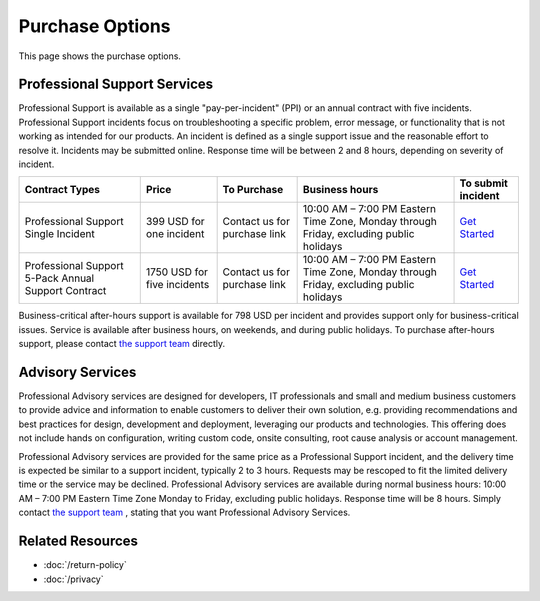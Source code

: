 Purchase Options
================

This page shows the purchase options.

Professional Support Services
-----------------------------
Professional Support is available as a single "pay-per-incident" (PPI) or an
annual contract with five incidents. Professional Support incidents focus on
troubleshooting a specific problem, error message, or functionality that is not
working as intended for our products. An incident is defined as a single
support issue and the reasonable effort to resolve it. Incidents may be
submitted online. Response time will be between 2 and 8 hours, depending on
severity of incident.

===================================================  ============================  ============================  ========================================================================================  ====
Contract Types                                       Price                         To Purchase                   Business hours                                                                            To submit incident
===================================================  ============================  ============================  ========================================================================================  ====
Professional Support Single Incident                 399 USD for one incident      Contact us for purchase link  10:00 AM – 7:00 PM Eastern Time Zone, Monday through Friday, excluding public holidays	   `Get Started`_
Professional Support 5-Pack Annual Support Contract  1750 USD for five incidents   Contact us for purchase link  10:00 AM – 7:00 PM Eastern Time Zone, Monday through Friday, excluding public holidays	   `Get Started`_
===================================================  ============================  ============================  ========================================================================================  ====

Business-critical after-hours support is available for 798 USD per incident
and provides support only for business-critical issues. Service is available
after business hours, on weekends, and during public holidays. To purchase
after-hours support, please contact `the support team`_ directly.

Advisory Services
-----------------
Professional Advisory services are designed for developers, IT professionals
and small and medium business customers to provide advice and information to
enable customers to deliver their own solution, e.g. providing recommendations
and best practices for design, development and deployment, leveraging our
products and technologies. This offering does not include hands on
configuration, writing custom code, onsite consulting, root cause analysis or
account management.

Professional Advisory services are provided for the same price as a
Professional Support incident, and the delivery time is expected be similar to
a support incident, typically 2 to 3 hours. Requests may be rescoped to fit the
limited delivery time or the service may be declined. Professional Advisory
services are available during normal business hours: 10:00 AM – 7:00 PM Eastern
Time Zone Monday to Friday, excluding public holidays. Response time will be 8
hours. Simply contact `the support team`_ , stating that you want Professional
Advisory Services.

.. _Get Started: mailto:support@lextudio.com
.. _the support team:  mailto:support@lextudio.com

Related Resources
-----------------

- :doc:`/return-policy`
- :doc:`/privacy`
